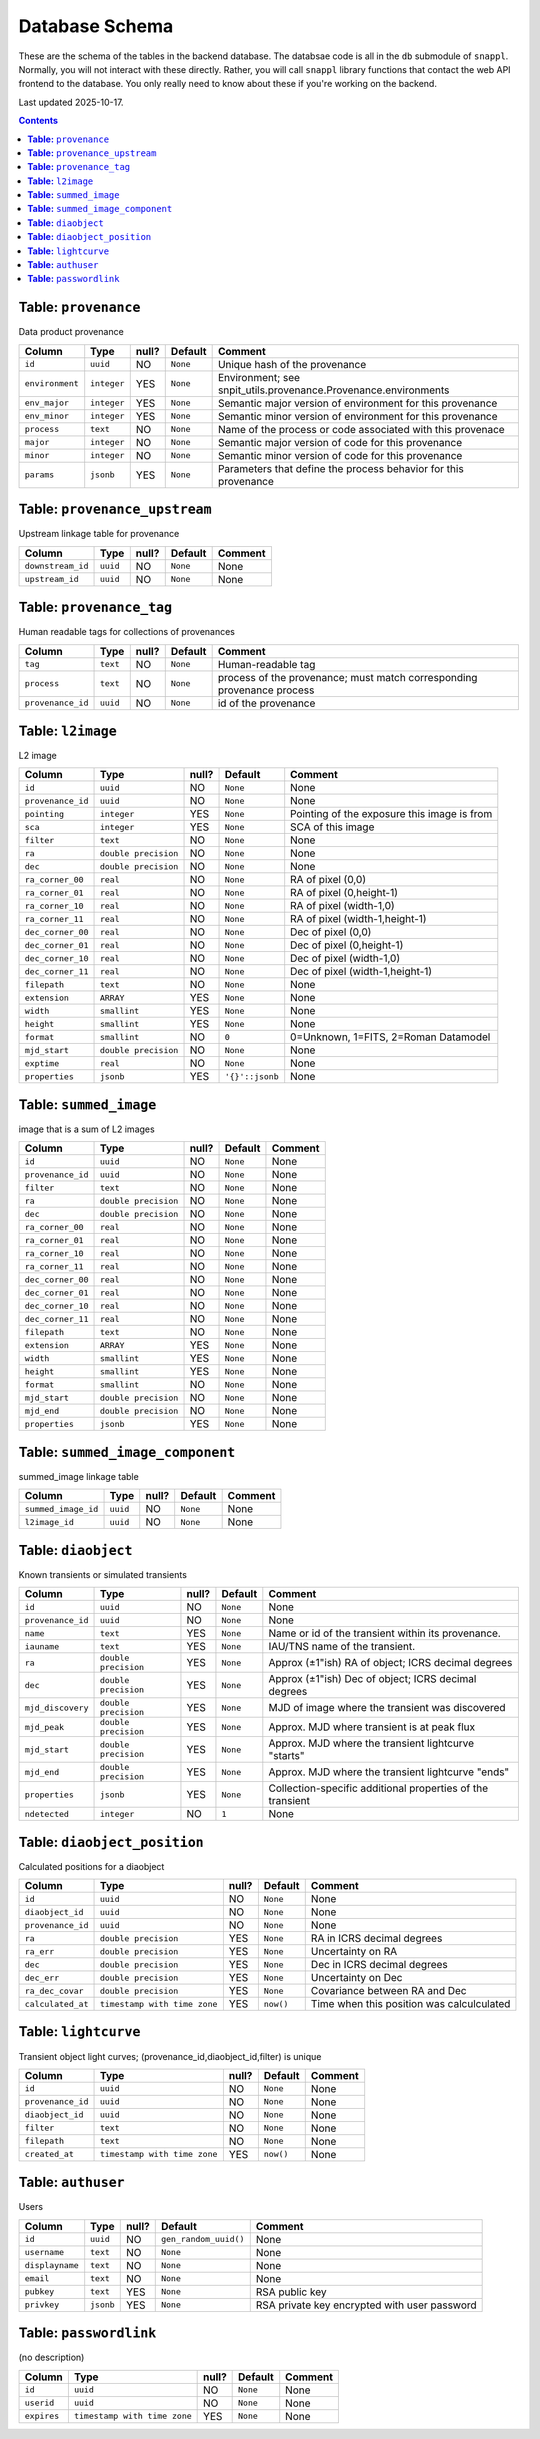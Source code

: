===============
Database Schema
===============

These are the schema of the tables in the backend database.  The databsae code is all in the ``db`` submodule of ``snappl``.  Normally, you will not interact with these directly.  Rather, you will call ``snappl`` library functions that contact the web API frontend to the database.  You only really need to know about these if you're working on the backend.

Last updated 2025-10-17.

.. contents::



**Table:** ``provenance``
-------------------------


Data product provenance

=============== =========== ===== ======== ===============================================================
Column          Type        null? Default  Comment                                                        
=============== =========== ===== ======== ===============================================================
``id``          ``uuid``    NO    ``None`` Unique hash of the provenance                                  
``environment`` ``integer`` YES   ``None`` Environment; see snpit_utils.provenance.Provenance.environments
``env_major``   ``integer`` YES   ``None`` Semantic major version of environment for this provenance      
``env_minor``   ``integer`` YES   ``None`` Semantic minor version of environment for this provenance      
``process``     ``text``    NO    ``None`` Name of the process or code associated with this provenace     
``major``       ``integer`` NO    ``None`` Semantic major version of code for this provenance             
``minor``       ``integer`` NO    ``None`` Semantic minor version of code for this provenance             
``params``      ``jsonb``   YES   ``None`` Parameters that define the process behavior for this provenance
=============== =========== ===== ======== ===============================================================


**Table:** ``provenance_upstream``
----------------------------------


Upstream linkage table for provenance

================= ======== ===== ======== =======
Column            Type     null? Default  Comment
================= ======== ===== ======== =======
``downstream_id`` ``uuid`` NO    ``None`` None   
``upstream_id``   ``uuid`` NO    ``None`` None   
================= ======== ===== ======== =======


**Table:** ``provenance_tag``
-----------------------------


Human readable tags for collections of provenances

================= ======== ===== ======== ======================================================================
Column            Type     null? Default  Comment                                                               
================= ======== ===== ======== ======================================================================
``tag``           ``text`` NO    ``None`` Human-readable tag                                                    
``process``       ``text`` NO    ``None`` process of the provenance; must match corresponding provenance process
``provenance_id`` ``uuid`` NO    ``None`` id of the provenance                                                  
================= ======== ===== ======== ======================================================================


**Table:** ``l2image``
----------------------


L2 image

================= ==================== ===== =============== ===========================================
Column            Type                 null? Default         Comment                                    
================= ==================== ===== =============== ===========================================
``id``            ``uuid``             NO    ``None``        None                                       
``provenance_id`` ``uuid``             NO    ``None``        None                                       
``pointing``      ``integer``          YES   ``None``        Pointing of the exposure this image is from
``sca``           ``integer``          YES   ``None``        SCA of this image                          
``filter``        ``text``             NO    ``None``        None                                       
``ra``            ``double precision`` NO    ``None``        None                                       
``dec``           ``double precision`` NO    ``None``        None                                       
``ra_corner_00``  ``real``             NO    ``None``        RA of pixel (0,0)                          
``ra_corner_01``  ``real``             NO    ``None``        RA of pixel (0,height-1)                   
``ra_corner_10``  ``real``             NO    ``None``        RA of pixel (width-1,0)                    
``ra_corner_11``  ``real``             NO    ``None``        RA of pixel (width-1,height-1)             
``dec_corner_00`` ``real``             NO    ``None``        Dec of pixel (0,0)                         
``dec_corner_01`` ``real``             NO    ``None``        Dec of pixel (0,height-1)                  
``dec_corner_10`` ``real``             NO    ``None``        Dec of pixel (width-1,0)                   
``dec_corner_11`` ``real``             NO    ``None``        Dec of pixel (width-1,height-1)            
``filepath``      ``text``             NO    ``None``        None                                       
``extension``     ``ARRAY``            YES   ``None``        None                                       
``width``         ``smallint``         YES   ``None``        None                                       
``height``        ``smallint``         YES   ``None``        None                                       
``format``        ``smallint``         NO    ``0``           0=Unknown, 1=FITS, 2=Roman Datamodel       
``mjd_start``     ``double precision`` NO    ``None``        None                                       
``exptime``       ``real``             NO    ``None``        None                                       
``properties``    ``jsonb``            YES   ``'{}'::jsonb`` None                                       
================= ==================== ===== =============== ===========================================


**Table:** ``summed_image``
---------------------------


image that is a sum of L2 images

================= ==================== ===== ======== =======
Column            Type                 null? Default  Comment
================= ==================== ===== ======== =======
``id``            ``uuid``             NO    ``None`` None   
``provenance_id`` ``uuid``             NO    ``None`` None   
``filter``        ``text``             NO    ``None`` None   
``ra``            ``double precision`` NO    ``None`` None   
``dec``           ``double precision`` NO    ``None`` None   
``ra_corner_00``  ``real``             NO    ``None`` None   
``ra_corner_01``  ``real``             NO    ``None`` None   
``ra_corner_10``  ``real``             NO    ``None`` None   
``ra_corner_11``  ``real``             NO    ``None`` None   
``dec_corner_00`` ``real``             NO    ``None`` None   
``dec_corner_01`` ``real``             NO    ``None`` None   
``dec_corner_10`` ``real``             NO    ``None`` None   
``dec_corner_11`` ``real``             NO    ``None`` None   
``filepath``      ``text``             NO    ``None`` None   
``extension``     ``ARRAY``            YES   ``None`` None   
``width``         ``smallint``         YES   ``None`` None   
``height``        ``smallint``         YES   ``None`` None   
``format``        ``smallint``         NO    ``None`` None   
``mjd_start``     ``double precision`` NO    ``None`` None   
``mjd_end``       ``double precision`` NO    ``None`` None   
``properties``    ``jsonb``            YES   ``None`` None   
================= ==================== ===== ======== =======


**Table:** ``summed_image_component``
-------------------------------------


summed_image linkage table

=================== ======== ===== ======== =======
Column              Type     null? Default  Comment
=================== ======== ===== ======== =======
``summed_image_id`` ``uuid`` NO    ``None`` None   
``l2image_id``      ``uuid`` NO    ``None`` None   
=================== ======== ===== ======== =======


**Table:** ``diaobject``
------------------------


Known transients or simulated transients

================= ==================== ===== ======== ==========================================================
Column            Type                 null? Default  Comment                                                   
================= ==================== ===== ======== ==========================================================
``id``            ``uuid``             NO    ``None`` None                                                      
``provenance_id`` ``uuid``             NO    ``None`` None                                                      
``name``          ``text``             YES   ``None`` Name or id of the transient within its provenance.        
``iauname``       ``text``             YES   ``None`` IAU/TNS name of the transient.                            
``ra``            ``double precision`` YES   ``None`` Approx (±1"ish) RA of object; ICRS decimal degrees        
``dec``           ``double precision`` YES   ``None`` Approx (±1"ish) Dec of object; ICRS decimal degrees       
``mjd_discovery`` ``double precision`` YES   ``None`` MJD of image where the transient was discovered           
``mjd_peak``      ``double precision`` YES   ``None`` Approx. MJD where transient is at peak flux               
``mjd_start``     ``double precision`` YES   ``None`` Approx. MJD where the transient lightcurve "starts"       
``mjd_end``       ``double precision`` YES   ``None`` Approx. MJD where the transient lightcurve "ends"         
``properties``    ``jsonb``            YES   ``None`` Collection-specific additional properties of the transient
``ndetected``     ``integer``          NO    ``1``    None                                                      
================= ==================== ===== ======== ==========================================================


**Table:** ``diaobject_position``
---------------------------------


Calculated positions for a diaobject

================= ============================ ===== ========= =========================================
Column            Type                         null? Default   Comment                                  
================= ============================ ===== ========= =========================================
``id``            ``uuid``                     NO    ``None``  None                                     
``diaobject_id``  ``uuid``                     NO    ``None``  None                                     
``provenance_id`` ``uuid``                     NO    ``None``  None                                     
``ra``            ``double precision``         YES   ``None``  RA in ICRS decimal degrees               
``ra_err``        ``double precision``         YES   ``None``  Uncertainty on RA                        
``dec``           ``double precision``         YES   ``None``  Dec in ICRS decimal degrees              
``dec_err``       ``double precision``         YES   ``None``  Uncertainty on Dec                       
``ra_dec_covar``  ``double precision``         YES   ``None``  Covariance between RA and Dec            
``calculated_at`` ``timestamp with time zone`` YES   ``now()`` Time when this position was calculculated
================= ============================ ===== ========= =========================================


**Table:** ``lightcurve``
-------------------------


Transient object light curves; (provenance_id,diaobject_id,filter) is unique

================= ============================ ===== ========= =======
Column            Type                         null? Default   Comment
================= ============================ ===== ========= =======
``id``            ``uuid``                     NO    ``None``  None   
``provenance_id`` ``uuid``                     NO    ``None``  None   
``diaobject_id``  ``uuid``                     NO    ``None``  None   
``filter``        ``text``                     NO    ``None``  None   
``filepath``      ``text``                     NO    ``None``  None   
``created_at``    ``timestamp with time zone`` YES   ``now()`` None   
================= ============================ ===== ========= =======


**Table:** ``authuser``
-----------------------


Users

=============== ========= ===== ===================== ============================================
Column          Type      null? Default               Comment                                     
=============== ========= ===== ===================== ============================================
``id``          ``uuid``  NO    ``gen_random_uuid()`` None                                        
``username``    ``text``  NO    ``None``              None                                        
``displayname`` ``text``  NO    ``None``              None                                        
``email``       ``text``  NO    ``None``              None                                        
``pubkey``      ``text``  YES   ``None``              RSA public key                              
``privkey``     ``jsonb`` YES   ``None``              RSA private key encrypted with user password
=============== ========= ===== ===================== ============================================


**Table:** ``passwordlink``
---------------------------


(no description)

=========== ============================ ===== ======== =======
Column      Type                         null? Default  Comment
=========== ============================ ===== ======== =======
``id``      ``uuid``                     NO    ``None`` None   
``userid``  ``uuid``                     NO    ``None`` None   
``expires`` ``timestamp with time zone`` YES   ``None`` None   
=========== ============================ ===== ======== =======


